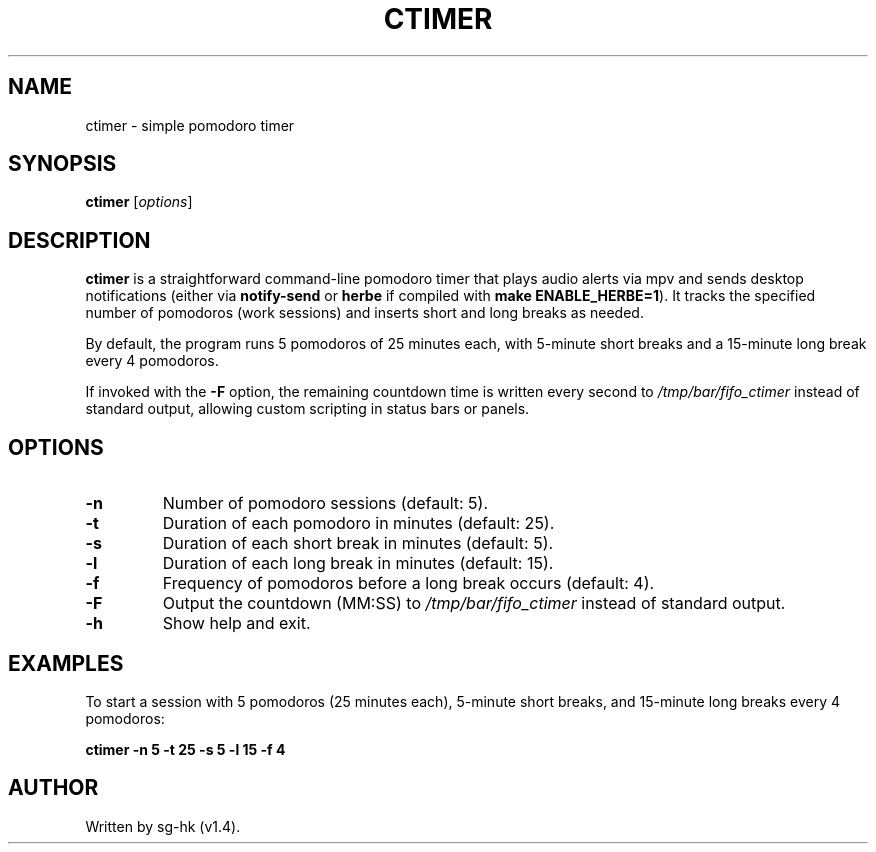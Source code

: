 .TH CTIMER 1 "2025-03-11" "v1.4" "ctimer manual"
.SH NAME
ctimer \- simple pomodoro timer

.SH SYNOPSIS
.B ctimer
.RI [ options ]

.SH DESCRIPTION
.B ctimer
is a straightforward command-line pomodoro timer that plays audio alerts 
via mpv and sends desktop notifications (either via
.B notify-send
or
.B herbe
if compiled with
.BR make\ ENABLE_HERBE=1 ).
It tracks the specified number of pomodoros (work sessions) and inserts short 
and long breaks as needed.

By default, the program runs 5 pomodoros of 25 minutes each, with 5-minute 
short breaks and a 15-minute long break every 4 pomodoros.

.P
If invoked with the
.B \-F
option, the remaining countdown time is written every second to
.I /tmp/bar/fifo_ctimer
instead of standard output, allowing custom scripting in status bars or panels.

.SH OPTIONS
.TP
.B \-n
Number of pomodoro sessions (default: 5).
.TP
.B \-t
Duration of each pomodoro in minutes (default: 25).
.TP
.B \-s
Duration of each short break in minutes (default: 5).
.TP
.B \-l
Duration of each long break in minutes (default: 15).
.TP
.B \-f
Frequency of pomodoros before a long break occurs (default: 4).
.TP
.B \-F
Output the countdown (MM:SS) to
.I /tmp/bar/fifo_ctimer
instead of standard output.
.TP
.B \-h
Show help and exit.

.SH EXAMPLES
To start a session with 5 pomodoros (25 minutes each), 5-minute short breaks, 
and 15-minute long breaks every 4 pomodoros:
.P
.nf
.ft B
ctimer -n 5 -t 25 -s 5 -l 15 -f 4
.ft
.fi

.SH AUTHOR
Written by sg-hk (v1.4).
